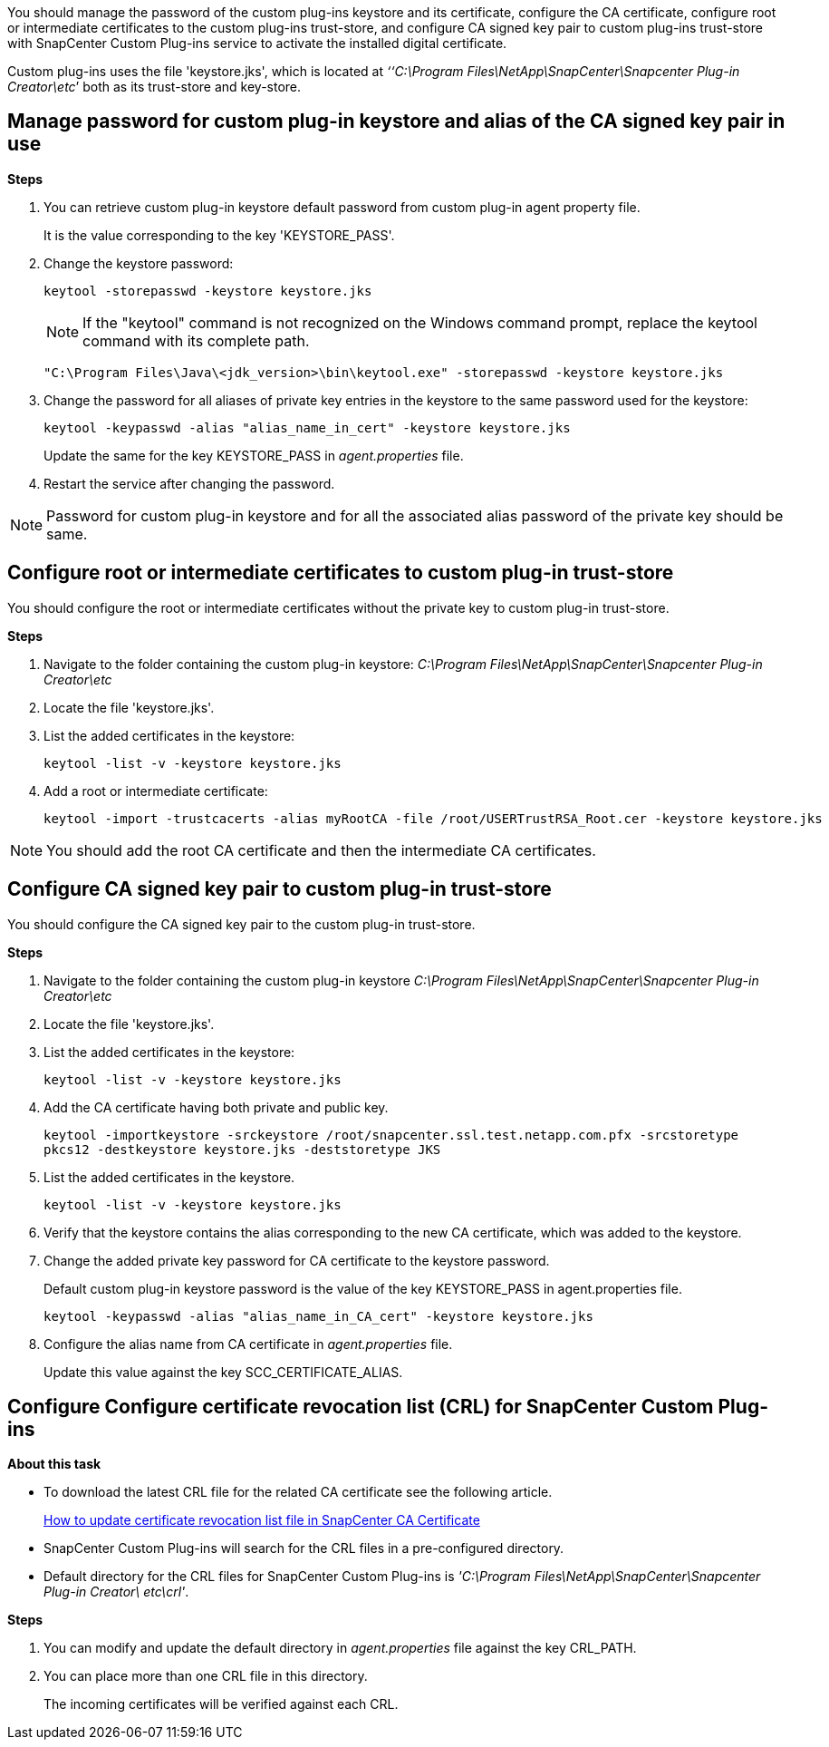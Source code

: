 You should manage the password of the custom plug-ins keystore and its certificate, configure the CA certificate, configure  root or intermediate certificates to the custom plug-ins trust-store, and configure CA signed key pair to custom plug-ins trust-store with SnapCenter Custom Plug-ins service to activate the installed digital certificate.

Custom plug-ins uses the file 'keystore.jks', which is located at _‘‘C:\Program Files\NetApp\SnapCenter\Snapcenter Plug-in Creator\etc_’ both as its trust-store and key-store.

== Manage password for custom plug-in keystore and alias of the CA signed key pair in use

*Steps*

. You can retrieve custom plug-in keystore default password from custom plug-in agent property file.
+
It is the value corresponding to the key 'KEYSTORE_PASS'.

. Change the keystore password:
+
    keytool -storepasswd -keystore keystore.jks

+
[NOTE]

If the "keytool" command is not recognized on the Windows command prompt, replace the keytool command with its complete path.

  "C:\Program Files\Java\<jdk_version>\bin\keytool.exe" -storepasswd -keystore keystore.jks

. Change the password for all aliases of private key entries in the keystore to the same password used for the keystore:

+
  keytool -keypasswd -alias "alias_name_in_cert" -keystore keystore.jks

+
Update the same for the key KEYSTORE_PASS in _agent.properties_ file.
.  Restart the service after changing the password.

[NOTE]

Password for custom plug-in keystore and for all the associated alias password of the private key should be same.

== Configure root or intermediate certificates to custom plug-in trust-store

You should configure the root or intermediate certificates without the private key to custom plug-in trust-store.

*Steps*

. Navigate to the folder containing the custom plug-in keystore:  _C:\Program Files\NetApp\SnapCenter\Snapcenter Plug-in Creator\etc_

. Locate the file 'keystore.jks'.

. List the added certificates in the keystore:
+
`keytool -list -v -keystore keystore.jks`

. Add a root or intermediate certificate:

  keytool -import -trustcacerts -alias myRootCA -file /root/USERTrustRSA_Root.cer -keystore keystore.jks

[NOTE]

You should add the root CA certificate and then the intermediate CA certificates.

== Configure CA signed key pair to custom plug-in trust-store

You should configure the CA signed key pair to the custom plug-in trust-store.

*Steps*

. Navigate to the folder containing the custom plug-in keystore _C:\Program Files\NetApp\SnapCenter\Snapcenter Plug-in Creator\etc_

. Locate the file 'keystore.jks'.

. List the added certificates in the keystore:
+
`keytool -list -v -keystore keystore.jks`

. Add the CA certificate having both private and public key.
+
`keytool -importkeystore -srckeystore /root/snapcenter.ssl.test.netapp.com.pfx -srcstoretype pkcs12 -destkeystore keystore.jks -deststoretype JKS`

. List the added certificates in the keystore.
+
`keytool -list -v -keystore keystore.jks`

.  Verify that the keystore contains the alias corresponding to the new CA certificate, which was added to the keystore.

. Change the added private key password for CA certificate to the keystore password.
+
Default custom plug-in keystore password is the value of the key KEYSTORE_PASS in agent.properties file.

  keytool -keypasswd -alias "alias_name_in_CA_cert" -keystore keystore.jks

. Configure the alias name from CA certificate in _agent.properties_ file.
+
Update this value against the key SCC_CERTIFICATE_ALIAS.


== Configure Configure certificate revocation list (CRL) for SnapCenter Custom Plug-ins

*About this task*

* To download the latest CRL file for the related CA certificate see the following article.
+
https://kb.netapp.com/Advice_and_Troubleshooting/Data_Protection_and_Security/SnapCenter/How_to_update_certificate_revocation_list_file_in_SnapCenter_CA_Certificate[How to update certificate revocation list file in SnapCenter CA Certificate]
* SnapCenter Custom Plug-ins will search for the CRL files in a pre-configured directory.
* Default directory for the CRL files for SnapCenter Custom Plug-ins is _'C:\Program Files\NetApp\SnapCenter\Snapcenter Plug-in Creator\ etc\crl'_.

*Steps*

. You can modify and update the default directory in _agent.properties_ file against the key CRL_PATH.
. You can place more than one CRL file in this directory.
+
The incoming certificates will be verified against each CRL.
